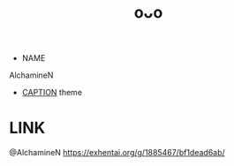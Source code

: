 :PROPERTIES:
:ID:       8745d59b-1f07-4728-ab50-67449af55d5f
:END:
#+title: oᴗo
#+filetags: :20230701231627:artist:ntronary:
- NAME
AlchamineN
- [[id:caa13add-faed-47fb-aaf8-8c4e4f28b867][CAPTION]] theme
* LINK
@AlchamineN
https://exhentai.org/g/1885467/bf1dead6ab/
